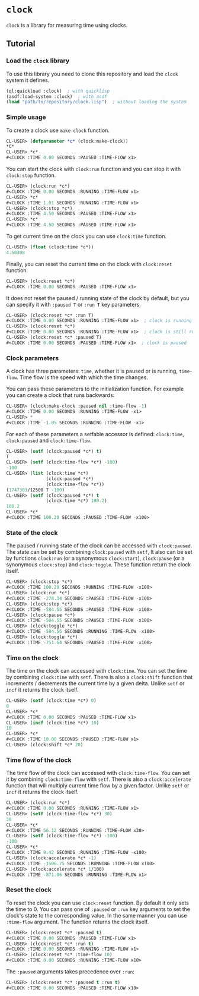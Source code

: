 * =clock=
  =clock= is a library for measuring time using clocks.
** Tutorial
*** Load the =clock= library
    To use this library you need to clone this repository and load the ~clock~ system it defines.
    #+BEGIN_SRC lisp
    (ql:quickload :clock)  ; with quicklisp
    (asdf:load-system :clock)  ; with asdf
    (load "path/to/repository/clock.lisp")  ; without loading the system
    #+END_SRC
*** Simple usage
    To create a clock use ~make-clock~ function.
    #+BEGIN_SRC lisp
    CL-USER> (defparameter *c* (clock:make-clock))
    *C*
    CL-USER> *c*
    #<CLOCK :TIME 0.00 SECONDS :PAUSED :TIME-FLOW x1>
    #+END_SRC
    You can start the clock with ~clock:run~ function and you can stop it with ~clock:stop~ function.
    #+BEGIN_SRC lisp
    CL-USER> (clock:run *c*)
    #<CLOCK :TIME 0.00 SECONDS :RUNNING :TIME-FLOW x1>
    CL-USER> *c*
    #<CLOCK :TIME 1.01 SECONDS :RUNNING :TIME-FLOW x1>
    CL-USER> (clock:stop *c*)
    #<CLOCK :TIME 4.50 SECONDS :PAUSED :TIME-FLOW x1>
    CL-USER> *c*
    #<CLOCK :TIME 4.50 SECONDS :PAUSED :TIME-FLOW x1>
    #+END_SRC
    To get current time on the clock you can use ~clock:time~ function.
    #+BEGIN_SRC lisp
    CL-USER> (float (clock:time *c*))
    4.50308
    #+END_SRC
    Finally, you can reset the current time on the clock with ~clock:reset~ function.
    #+BEGIN_SRC lisp
    CL-USER> (clock:reset *c*)
    #<CLOCK :TIME 0.00 SECONDS :PAUSED :TIME-FLOW x1>
    #+END_SRC
    It does not reset the paused / running state of the clock by default, but you can
    specify it with ~:paused T~ or ~:run T~ key parameters.
    #+BEGIN_SRC lisp
    CL-USER> (clock:reset *c* :run T)
    #<CLOCK :TIME 0.00 SECONDS :RUNNING :TIME-FLOW x1>  ; clock is running now
    CL-USER> (clock:reset *c*)
    #<CLOCK :TIME 0.00 SECONDS :RUNNING :TIME-FLOW x1>  ; clock is still running
    CL-USER> (clock:reset *c* :paused T)
    #<CLOCK :TIME 0.00 SECONDS :PAUSED :TIME-FLOW x1>  ; clock is paused
    #+END_SRC
*** Clock parameters
    A clock has three parameters: ~time~, whether it is paused or is running, ~time-flow~.
    Time flow is the speed with which the time changes.

    You can pass these parameters to the initialization function.
    For example you can create a clock that runs backwards:
    #+BEGIN_SRC lisp
    CL-USER> (clock:make-clock :paused nil :time-flow -1)
    #<CLOCK :TIME 0.00 SECONDS :RUNNING :TIME-FLOW -x1>
    CL-USER> *
    #<CLOCK :TIME -1.05 SECONDS :RUNNING :TIME-FLOW -x1>
    #+END_SRC
    For each of these parameters a setfable accessor is defined:
    ~clock:time~, ~clock:paused~ and ~clock:time-flow~.
    #+BEGIN_SRC lisp
    CL-USER> (setf (clock:paused *c*) t)
    T
    CL-USER> (setf (clock:time-flow *c*) -100)
    -100
    CL-USER> (list (clock:time *c*)
                   (clock:paused *c*)
                   (clock:time-flow *c*))
    (1747303/12500 T -100)
    CL-USER> (setf (clock:paused *c*) t
                   (clock:time *c*) 100.2)
    100.2
    CL-USER> *c*
    #<CLOCK :TIME 100.20 SECONDS :PAUSED :TIME-FLOW -x100>
    #+END_SRC
*** State of the clock
    The paused / running state of the clock can be accessed with ~clock:paused~.
    The state can be set by combining ~clock:paused~ with ~setf~,
    It also can be set by functions ~clock:run~ (or a synonymous ~clock:start~),
    ~clock:pause~ (or a synonymous ~clock:stop~) and ~clock:toggle~.
    These function return the clock itself.
    #+BEGIN_SRC lisp
    CL-USER> (clock:stop *c*)
    #<CLOCK :TIME 100.20 SECONDS :RUNNING :TIME-FLOW -x100>
    CL-USER> (clock:run *c*)
    #<CLOCK :TIME -278.34 SECONDS :PAUSED :TIME-FLOW -x100>
    CL-USER> (clock:stop *c*)
    #<CLOCK :TIME -584.55 SECONDS :PAUSED :TIME-FLOW -x100>
    CL-USER> (clock:pause *c*)
    #<CLOCK :TIME -584.55 SECONDS :PAUSED :TIME-FLOW -x100>
    CL-USER> (clock:toggle *c*)
    #<CLOCK :TIME -584.56 SECONDS :RUNNING :TIME-FLOW -x100>
    CL-USER> (clock:toggle *c*)
    #<CLOCK :TIME -751.64 SECONDS :PAUSED :TIME-FLOW -x100>
    #+END_SRC
*** Time on the clock
    The time on the clock can accessed with ~clock:time~.
    You can set the time by combining ~clock:time~ with ~setf~.
    There is also a ~clock:shift~ function that increments / decrements the current time by a given delta.
    Unlike ~setf~ or ~incf~ it returns the clock itself.
    #+BEGIN_SRC lisp
    CL-USER> (setf (clock:time *c*) 0)
    0
    CL-USER> *c*
    #<CLOCK :TIME 0.00 SECONDS :PAUSED :TIME-FLOW x1>
    CL-USER> (incf (clock:time *c*) 10)
    10
    CL-USER> *c*
    #<CLOCK :TIME 10.00 SECONDS :PAUSED :TIME-FLOW x1>
    CL-USER> (clock:shift *c* 20)
    #+END_SRC
*** Time flow of the clock
    The time flow of the clock can accessed with ~clock:time-flow~.
    You can set it by combining ~clock:time-flow~ with ~setf~.
    There is also a ~clock:accelerate~ function that will multiply current time flow by a given factor.
    Unlike ~setf~ or ~incf~ it returns the clock itself.
    #+BEGIN_SRC lisp
    CL-USER> (clock:run *c*)
    #<CLOCK :TIME 0.00 SECONDS :RUNNING :TIME-FLOW x1>
    CL-USER> (setf (clock:time-flow *c*) 30)
    30
    CL-USER> *c*
    #<CLOCK :TIME 56.12 SECONDS :RUNNING :TIME-FLOW x30>
    CL-USER> (setf (clock:time-flow *c*) -100)
    -100
    CL-USER> *c*
    #<CLOCK :TIME 9.42 SECONDS :RUNNING :TIME-FLOW -x100>
    CL-USER> (clock:accelerate *c* -1)
    #<CLOCK :TIME -1506.75 SECONDS :RUNNING :TIME-FLOW x100>
    CL-USER> (clock:accelerate *c* 1/100)
    #<CLOCK :TIME -871.06 SECONDS :RUNNING :TIME-FLOW x1>
    #+END_SRC
*** Reset the clock
    To reset the clock you can use ~clock:reset~ function.
    By default it only sets the time to 0.
    You can pass one of ~:paused~ or ~:run~ key arguments to
    set the clock's state to the corresponding value.
    In the same manner you can use ~:time-flow~ argument.
    The function returns the clock itself.
    #+BEGIN_SRC lisp
    CL-USER> (clock:reset *c* :paused t)
    #<CLOCK :TIME 0.00 SECONDS :PAUSED :TIME-FLOW x1>
    CL-USER> (clock:reset *c* :run t)
    #<CLOCK :TIME 0.00 SECONDS :RUNNING :TIME-FLOW x1>
    CL-USER> (clock:reset *c* :time-flow 10)
    #<CLOCK :TIME 0.00 SECONDS :RUNNING :TIME-FLOW x10>
    #+END_SRC
    The ~:paused~ arguments takes precedence over ~:run~:
    #+BEGIN_SRC lisp
    CL-USER> (clock:reset *c* :paused t :run t)
    #<CLOCK :TIME 0.00 SECONDS :PAUSED :TIME-FLOW x10>
    #+END_SRC
